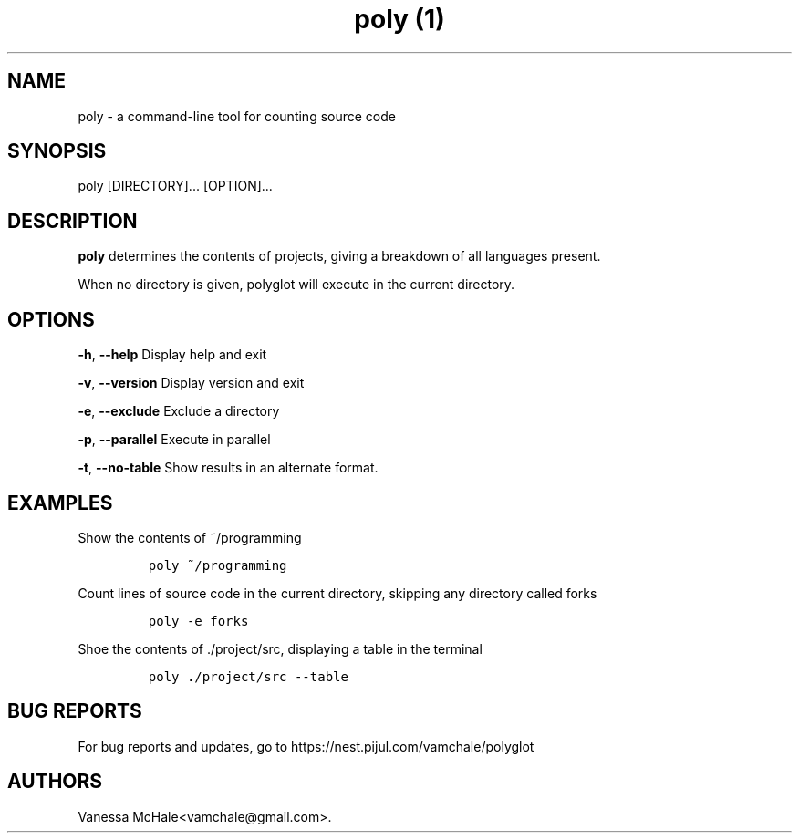 .\" Automatically generated by Pandoc 2.1
.\"
.TH "poly (1)" "" "" "" ""
.hy
.SH NAME
.PP
poly \- a command\-line tool for counting source code
.SH SYNOPSIS
.PP
poly [DIRECTORY]\&... [OPTION]\&...
.SH DESCRIPTION
.PP
\f[B]poly\f[] determines the contents of projects, giving a breakdown of
all languages present.
.PP
When no directory is given, polyglot will execute in the current
directory.
.SH OPTIONS
.PP
\f[B]\-h\f[], \f[B]\-\-help\f[] Display help and exit
.PP
\f[B]\-v\f[], \f[B]\-\-version\f[] Display version and exit
.PP
\f[B]\-e\f[], \f[B]\-\-exclude\f[] Exclude a directory
.PP
\f[B]\-p\f[], \f[B]\-\-parallel\f[] Execute in parallel
.PP
\f[B]\-t\f[], \f[B]\-\-no\-table\f[] Show results in an alternate
format.
.SH EXAMPLES
.PP
Show the contents of ~/programming
.IP
.nf
\f[C]
poly\ ~/programming
\f[]
.fi
.PP
Count lines of source code in the current directory, skipping any
directory called forks
.IP
.nf
\f[C]
poly\ \-e\ forks
\f[]
.fi
.PP
Shoe the contents of ./project/src, displaying a table in the terminal
.IP
.nf
\f[C]
poly\ ./project/src\ \-\-table
\f[]
.fi
.SH BUG REPORTS
.PP
For bug reports and updates, go to
https://nest.pijul.com/vamchale/polyglot
.SH AUTHORS
Vanessa McHale<vamchale@gmail.com>.
